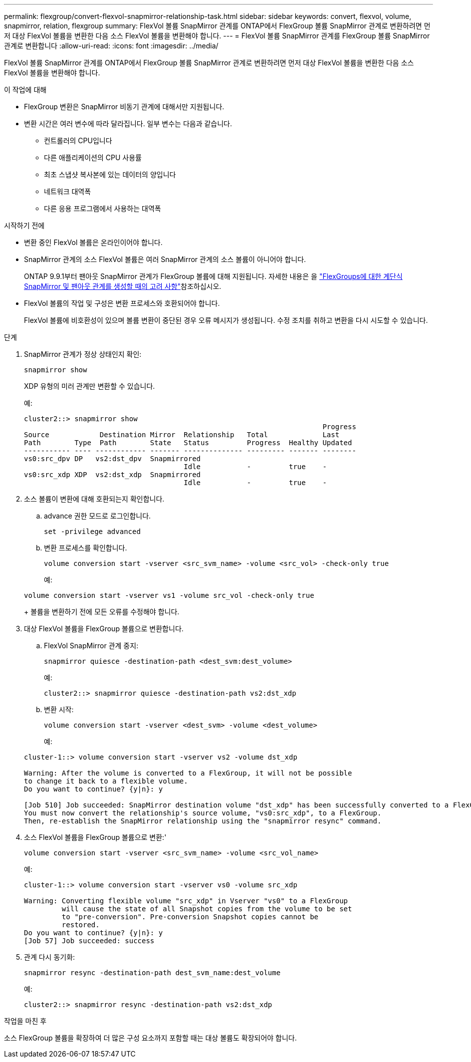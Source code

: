 ---
permalink: flexgroup/convert-flexvol-snapmirror-relationship-task.html 
sidebar: sidebar 
keywords: convert, flexvol, volume, snapmirror, relation, flexgroup 
summary: FlexVol 볼륨 SnapMirror 관계를 ONTAP에서 FlexGroup 볼륨 SnapMirror 관계로 변환하려면 먼저 대상 FlexVol 볼륨을 변환한 다음 소스 FlexVol 볼륨을 변환해야 합니다. 
---
= FlexVol 볼륨 SnapMirror 관계를 FlexGroup 볼륨 SnapMirror 관계로 변환합니다
:allow-uri-read: 
:icons: font
:imagesdir: ../media/


[role="lead"]
FlexVol 볼륨 SnapMirror 관계를 ONTAP에서 FlexGroup 볼륨 SnapMirror 관계로 변환하려면 먼저 대상 FlexVol 볼륨을 변환한 다음 소스 FlexVol 볼륨을 변환해야 합니다.

.이 작업에 대해
* FlexGroup 변환은 SnapMirror 비동기 관계에 대해서만 지원됩니다.
* 변환 시간은 여러 변수에 따라 달라집니다. 일부 변수는 다음과 같습니다.
+
** 컨트롤러의 CPU입니다
** 다른 애플리케이션의 CPU 사용률
** 최초 스냅샷 복사본에 있는 데이터의 양입니다
** 네트워크 대역폭
** 다른 응용 프로그램에서 사용하는 대역폭




.시작하기 전에
* 변환 중인 FlexVol 볼륨은 온라인이어야 합니다.
* SnapMirror 관계의 소스 FlexVol 볼륨은 여러 SnapMirror 관계의 소스 볼륨이 아니어야 합니다.
+
ONTAP 9.9.1부터 팬아웃 SnapMirror 관계가 FlexGroup 볼륨에 대해 지원됩니다. 자세한 내용은 을 link:../flexgroup/create-snapmirror-cascade-fanout-reference.html#considerations-for-creating-cascading-relationships["FlexGroups에 대한 계단식 SnapMirror 및 팬아웃 관계를 생성할 때의 고려 사항"]참조하십시오.

* FlexVol 볼륨의 작업 및 구성은 변환 프로세스와 호환되어야 합니다.
+
FlexVol 볼륨에 비호환성이 있으며 볼륨 변환이 중단된 경우 오류 메시지가 생성됩니다. 수정 조치를 취하고 변환을 다시 시도할 수 있습니다.



.단계
. SnapMirror 관계가 정상 상태인지 확인:
+
[source, cli]
----
snapmirror show
----
+
XDP 유형의 미러 관계만 변환할 수 있습니다.

+
예:

+
[listing]
----
cluster2::> snapmirror show
                                                                       Progress
Source            Destination Mirror  Relationship   Total             Last
Path        Type  Path        State   Status         Progress  Healthy Updated
----------- ---- ------------ ------- -------------- --------- ------- --------
vs0:src_dpv DP   vs2:dst_dpv  Snapmirrored
                                      Idle           -         true    -
vs0:src_xdp XDP  vs2:dst_xdp  Snapmirrored
                                      Idle           -         true    -
----
. 소스 볼륨이 변환에 대해 호환되는지 확인합니다.
+
.. advance 권한 모드로 로그인합니다.
+
[source, cli]
----
set -privilege advanced
----
.. 변환 프로세스를 확인합니다.
+
[source, cli]
----
volume conversion start -vserver <src_svm_name> -volume <src_vol> -check-only true
----
+
예:

+
[listing]
----
volume conversion start -vserver vs1 -volume src_vol -check-only true
----
+
볼륨을 변환하기 전에 모든 오류를 수정해야 합니다.



. 대상 FlexVol 볼륨을 FlexGroup 볼륨으로 변환합니다.
+
.. FlexVol SnapMirror 관계 중지:
+
[source, cli]
----
snapmirror quiesce -destination-path <dest_svm:dest_volume>
----
+
예:

+
[listing]
----
cluster2::> snapmirror quiesce -destination-path vs2:dst_xdp
----
.. 변환 시작:
+
[source, cli]
----
volume conversion start -vserver <dest_svm> -volume <dest_volume>
----
+
예:

+
[listing]
----
cluster-1::> volume conversion start -vserver vs2 -volume dst_xdp

Warning: After the volume is converted to a FlexGroup, it will not be possible
to change it back to a flexible volume.
Do you want to continue? {y|n}: y

[Job 510] Job succeeded: SnapMirror destination volume "dst_xdp" has been successfully converted to a FlexGroup volume.
You must now convert the relationship's source volume, "vs0:src_xdp", to a FlexGroup.
Then, re-establish the SnapMirror relationship using the "snapmirror resync" command.
----


. 소스 FlexVol 볼륨을 FlexGroup 볼륨으로 변환:'
+
[source, cli]
----
volume conversion start -vserver <src_svm_name> -volume <src_vol_name>
----
+
예:

+
[listing]
----
cluster-1::> volume conversion start -vserver vs0 -volume src_xdp

Warning: Converting flexible volume "src_xdp" in Vserver "vs0" to a FlexGroup
         will cause the state of all Snapshot copies from the volume to be set
         to "pre-conversion". Pre-conversion Snapshot copies cannot be
         restored.
Do you want to continue? {y|n}: y
[Job 57] Job succeeded: success
----
. 관계 다시 동기화:
+
[source, cli]
----
snapmirror resync -destination-path dest_svm_name:dest_volume
----
+
예:

+
[listing]
----
cluster2::> snapmirror resync -destination-path vs2:dst_xdp
----


.작업을 마친 후
소스 FlexGroup 볼륨을 확장하여 더 많은 구성 요소까지 포함할 때는 대상 볼륨도 확장되어야 합니다.
